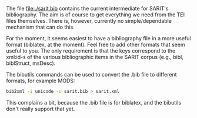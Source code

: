 The file file:./sarit.bib contains the current intermediate for
SARIT's bibliography.  The aim is of course to get everything we need
from the TEI files themselves. There is, however, currently no
simple/dependable mechanism that can do this.

For the moment, it seems easiest to have a bibliography file in a more
useful format (biblatex, at the moment).  Feel free to add other
formats that seem useful to you.  The only requirement is that the
keys correspond to the xml:id-s of the various bibliographic items in
the SARIT corpus (e.g., bibl, biblStruct, msDesc).

The bibutils commands can be used to convert the .bib file to
different formats, for example MODS:

#+BEGIN_SRC bash
  bib2xml -i unicode -u sarit.bib > sarit.xml
#+END_SRC

This complains a bit, because the .bib file is for biblatex, and the
bibutils don't really support that yet.
